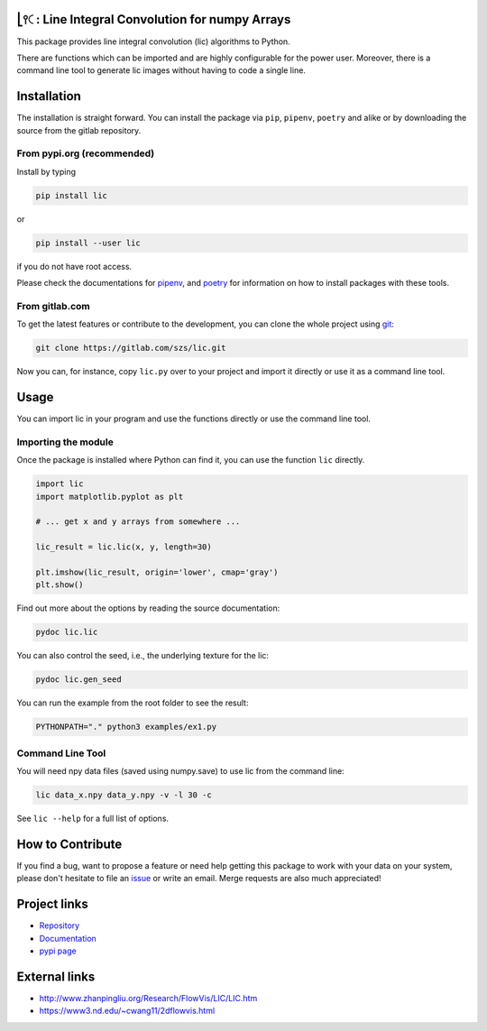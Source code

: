 .. image:: https://img.shields.io/pypi/v/lic?style=flat-square
   :target: https://pypi.org/project/lic/
   :alt: PyPI

.. image:: https://img.shields.io/pypi/l/lic?style=flat-square
   :target: https://gitlab.com/szs/lic/-/raw/master/LICENSE
   :alt: PyPI - License

.. image:: https://img.shields.io/pypi/pyversions/lic?style=flat-square
   :target: https://python.org
   :alt: PyPI - Python Version

.. image:: https://img.shields.io/gitlab/pipeline/szs/lic?style=flat-square
   :target: https://gitlab.com/szs/lic/-/pipelines
   :alt: Gitlab pipeline status

.. image:: https://gitlab.com/szs/lic/badges/master/coverage.svg?style=flat-square
   :target: https://gitlab.com/szs/lic/-/pipelines
   :alt: Coverage

.. image:: https://readthedocs.org/projects/lic/badge/?version=latest
   :target: https://lic.readthedocs.io/en/latest/?badge=latest
   :alt: Documentation Status

⎣⫯🤇: Line Integral Convolution for numpy Arrays
===============================================

This package provides line integral convolution (lic) algorithms to Python.

There are functions which can be imported and are highly configurable for the power user.
Moreover, there is a command line tool to generate lic images without having to code a single line.

Installation
============

The installation is straight forward. You can install the package via ``pip``, ``pipenv``, ``poetry``
and alike or by downloading the source from the gitlab repository.

From pypi.org (recommended)
---------------------------

Install by typing

.. code-block:: shell

                pip install lic

or

.. code-block:: shell

                pip install --user lic

if you do not have root access.

Please check the documentations for `pipenv <https://pipenv.pypa.io/en/latest/>`_, and
`poetry <https://python-poetry.org/docs/>`_ for information on how to install packages with these tools.


From gitlab.com
---------------

To get the latest features or contribute to the development, you can clone the whole project using
`git <https://git-scm.com/>`_:

.. code-block:: shell

                git clone https://gitlab.com/szs/lic.git

Now you can, for instance, copy ``lic.py`` over to your project and import it directly or use it as a
command line tool.

Usage
=====

You can import lic in your program and use the functions directly or use the command line tool.

Importing the module
--------------------

Once the package is installed where Python can find it, you can use the function ``lic`` directly.

.. code-block:: Python3

                import lic
                import matplotlib.pyplot as plt

                # ... get x and y arrays from somewhere ...

                lic_result = lic.lic(x, y, length=30)

                plt.imshow(lic_result, origin='lower', cmap='gray')
                plt.show()

Find out more about the options by reading the source documentation:

.. code-block:: shell

                pydoc lic.lic

You can also control the seed, i.e., the underlying texture for the lic:

.. code-block:: shell

                pydoc lic.gen_seed

You can run the example from the root folder to see the result:

.. code-block:: shell

                PYTHONPATH="." python3 examples/ex1.py

Command Line Tool
-----------------

You will need npy data files (saved using numpy.save) to use lic from the command line:

.. code-block:: shell

                lic data_x.npy data_y.npy -v -l 30 -c

See ``lic --help`` for a full list of options.

How to Contribute
=================

If you find a bug, want to propose a feature or need help getting this package to work with your data
on your system, please don't hesitate to file an `issue <https://gitlab.com/szs/lic/-/issues>`_ or write
an email. Merge requests are also much appreciated!

Project links
=============

* `Repository <https://gitlab.com/szs/lic>`_
* `Documentation <https://lic.readthedocs.io/en/latest/>`_
* `pypi page <https://pypi.org/project/lic/>`_

External links
==============

* http://www.zhanpingliu.org/Research/FlowVis/LIC/LIC.htm
* https://www3.nd.edu/~cwang11/2dflowvis.html
